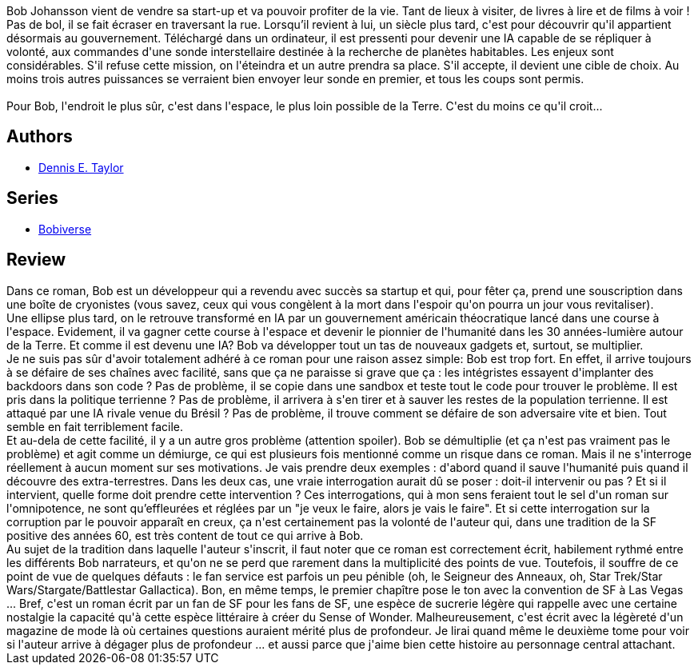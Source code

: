 :jbake-type: post
:jbake-status: published
:jbake-title: Nous sommes Légion (Nous sommes Bob #1)
:jbake-tags:  humanité, ia, immortalité, initiation, near-space, voyage,_année_2020,_mois_juin,_note_3,rayon-imaginaire,read
:jbake-date: 2020-06-20
:jbake-depth: ../../
:jbake-uri: goodreads/books/9782253083610.adoc
:jbake-bigImage: https://i.gr-assets.com/images/S/compressed.photo.goodreads.com/books/1592026589l/53992089._SX98_.jpg
:jbake-smallImage: https://i.gr-assets.com/images/S/compressed.photo.goodreads.com/books/1592026589l/53992089._SY75_.jpg
:jbake-source: https://www.goodreads.com/book/show/53992089
:jbake-style: goodreads goodreads-book

++++
<div class="book-description">
Bob Johansson vient de vendre sa start-up et va pouvoir profiter de la vie. Tant de lieux à visiter, de livres à lire et de films à voir ! Pas de bol, il se fait écraser en traversant la rue. Lorsqu’il revient à lui, un siècle plus tard, c'est pour découvrir qu'il appartient désormais au gouvernement. Téléchargé dans un ordinateur, il est pressenti pour devenir une IA capable de se répliquer à volonté, aux commandes d'une sonde interstellaire destinée à la recherche de planètes habitables. Les enjeux sont considérables. S'il refuse cette mission, on l'éteindra et un autre prendra sa place. S'il accepte, il devient une cible de choix. Au moins trois autres puissances se verraient bien envoyer leur sonde en premier, et tous les coups sont permis.<br /><br />Pour Bob, l'endroit le plus sûr, c'est dans l'espace, le plus loin possible de la Terre. C'est du moins ce qu'il croit...
</div>
++++


## Authors
* link:../authors/12130438.html[Dennis E. Taylor]

## Series
* link:../series/Bobiverse.html[Bobiverse]

## Review

++++
Dans ce roman, Bob est un développeur qui a revendu avec succès sa startup et qui, pour fêter ça, prend une souscription dans une boîte de cryonistes (vous savez, ceux qui vous congèlent à la mort dans l'espoir qu'on pourra un jour vous revitaliser).<br/>Une ellipse plus tard, on le retrouve transformé en IA par un gouvernement américain théocratique lancé dans une course à l'espace. Evidement, il va gagner cette course à l'espace et devenir le pionnier de l'humanité dans les 30 années-lumière autour de la Terre. Et comme il est devenu une IA? Bob va développer tout un tas de nouveaux gadgets et, surtout, se multiplier.<br/>Je ne suis pas sûr d'avoir totalement adhéré à ce roman pour une raison assez simple: Bob est trop fort. En effet, il arrive toujours à se défaire de ses chaînes avec facilité, sans que ça ne paraisse si grave que ça : les intégristes essayent d'implanter des backdoors dans son code ? Pas de problème, il se copie dans une sandbox et teste tout le code pour trouver le problème. Il est pris dans la politique terrienne ? Pas de problème, il arrivera à s'en tirer et à sauver les restes de la population terrienne. Il est attaqué par une IA rivale venue du Brésil ? Pas de problème, il trouve comment se défaire de son adversaire vite et bien. Tout semble en fait terriblement facile.<br/>Et au-dela de cette facilité, il y a un autre gros problème (attention spoiler). Bob se démultiplie (et ça n'est pas vraiment pas le problème) et agit comme un démiurge, ce qui est plusieurs fois mentionné comme un risque dans ce roman. Mais il ne s'interroge réellement à aucun moment sur ses motivations. Je vais prendre deux exemples : d'abord quand il sauve l'humanité puis quand il découvre des extra-terrestres. Dans les deux cas, une vraie interrogation aurait dû se poser : doit-il intervenir ou pas ? Et si il intervient, quelle forme doit prendre cette intervention ? Ces interrogations, qui à mon sens feraient tout le sel d'un roman sur l'omnipotence, ne sont qu’effleurées et réglées par un "je veux le faire, alors je vais le faire". Et si cette interrogation sur la corruption par le pouvoir apparaît en creux, ça n'est certainement pas la volonté de l'auteur qui, dans une tradition de la SF positive des années 60, est très content de tout ce qui arrive à Bob.<br/>Au sujet de la tradition dans laquelle l'auteur s'inscrit, il faut noter que ce roman est correctement écrit, habilement rythmé entre les différents Bob narrateurs, et qu'on ne se perd que rarement dans la multiplicité des points de vue. Toutefois, il souffre de ce point de vue de quelques défauts : le fan service est parfois un peu pénible (oh, le Seigneur des Anneaux, oh, Star Trek/Star Wars/Stargate/Battlestar Gallactica). Bon, en même temps, le premier chapître pose le ton avec la convention de SF à Las Vegas ... Bref, c'est un roman écrit par un fan de SF pour les fans de SF, une espèce de sucrerie légère qui rappelle avec une certaine nostalgie la capacité qu'à cette espèce littéraire à créer du Sense of Wonder. Malheureusement, c'est écrit avec la légèreté d'un magazine de mode là où certaines questions auraient mérité plus de profondeur. Je lirai quand même le deuxième tome pour voir si l'auteur arrive à dégager plus de profondeur ... et aussi parce que j'aime bien cette histoire au personnage central attachant.
++++
